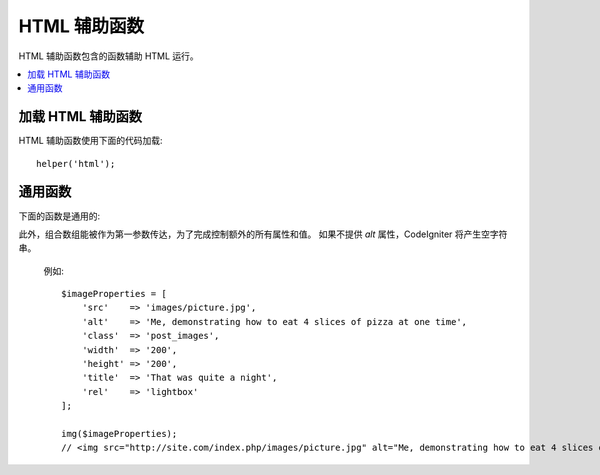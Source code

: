 ###########
HTML 辅助函数
###########

HTML 辅助函数包含的函数辅助 HTML 运行。

.. contents::
    :local:

.. raw:: html

    <div class="custom-index container"></div>

加载 HTML 辅助函数
===================

HTML 辅助函数使用下面的代码加载::

    helper('html');

通用函数
===================

下面的函数是通用的:

.. php:function:: img([$src = ''[, $indexPage = false[, $attributes = '']]])

    :param  mixed  $src:        Image 原始码数据
    :param  bool    $indexPage:  是否像路由的 URI 字符串处理 $src 
    :param  mixed   $attributes: HTML 属性
    :returns:   HTML image tag
    :rtype: string

    让你创建 HTML <img /> tags. 第一个参数包含 image 原始码。事例::

        echo img('images/picture.jpg');
        // <img src="http://site.com/images/picture.jpg" />

   有一个可选择的第二参数是特定的 true/false 值并规定如果 *src* 将经由 ``$config['indexPage']`` 被添加到地址并创建有明确说明的页面。推测起来，假如你正在使用一个 media 控制器那将是自以为是的::

        echo img('images/picture.jpg', true);
        // <img src="http://site.com/index.php/images/picture.jpg" alt="" />

此外，组合数组能被作为第一参数传达，为了完成控制额外的所有属性和值。 如果不提供 *alt* 属性，CodeIgniter 将产生空字符串。

    例如::

        $imageProperties = [
            'src'    => 'images/picture.jpg',
            'alt'    => 'Me, demonstrating how to eat 4 slices of pizza at one time',
            'class'  => 'post_images',
            'width'  => '200',
            'height' => '200',
            'title'  => 'That was quite a night',
            'rel'    => 'lightbox'
        ];

        img($imageProperties);
        // <img src="http://site.com/index.php/images/picture.jpg" alt="Me, demonstrating how to eat 4 slices of pizza at one time" class="post_images" width="200" height="200" title="That was quite a night" rel="lightbox" />

.. php:function:: link_tag([$href = ''[, $rel = 'stylesheet'[, $type = 'text/css'[, $title = ''[, $media = ''[, $indexPage = false]]]]]])

    :param  string  $href:      链接文件的原始码
    :param  string  $rel:       关系类型
    :param  string  $type:      关系文件夹的类型
    :param  string  $title:     链接主题
    :param  string  $media:     媒体类型
    :param  bool    $indexPage: 是否像路由的 URI 字符串处理 $src
    :returns:   HTML link tag
    :rtype: string

     让你创建 HTML <link /> tags. 这对样式表链接是有用的,和其他链接一样。参数是 *href* ，带着可选择的 *rel*,
    *type*, *title*, *media* 和 *indexPage*.

    *indexPage* 是 boolean 值并规定如果 *href* 将经由 ``$config['indexPage']`` 被添加到地址并创建有明确说明的页面。
     

    例如::

        echo link_tag('css/mystyles.css');
        // <link href="http://site.com/css/mystyles.css" rel="stylesheet" type="text/css" />

    更多示例::

        echo link_tag('favicon.ico', 'shortcut icon', 'image/ico');
        // <link href="http://site.com/favicon.ico" rel="shortcut icon" type="image/ico" />

        echo link_tag('feed', 'alternate', 'application/rss+xml', 'My RSS Feed');
        // <link href="http://site.com/feed" rel="alternate" type="application/rss+xml" title="My RSS Feed" />

    间隔地，为了完全控制额外的所有属性和值组合数组能被传达到 ``link_tag()`` 函数::

        $link = [
            'href'  => 'css/printer.css',
            'rel'   => 'stylesheet',
            'type'  => 'text/css',
            'media' => 'print'
        ];

        echo link_tag($link);
        // <link href="http://site.com/css/printer.css" rel="stylesheet" type="text/css" media="print" />

.. php:function:: script_tag([$src = ''[, $indexPage = false]])

    :param  mixed  $src: JavaScript 文件的原始码名称
    :param  bool    $indexPage: 是否像路由的 URI 字符串处理 $src 
    :returns:   HTML script tag
    :rtype: string

    让你创建 HTML <script></script> tags. 参数是 *src*, 与可选的 *indexPage* 一起.

	*indexPage* 是 boolean 值并规定如果 *src* 将经由 ``$config['indexPage']`` 被添加到地址并创建有明确说明的页面。

    例如::

        echo script_tag('js/mystyles.js');
        // <script src="http://site.com/js/mystyles.js" type="text/javascript"></script>

    间隔地，为了完全控制额外的所有属性和值组合数组能被通过 ``script_tag()`` 函数::

        $script = ['src'  => 'js/printer.js'];

        echo script_tag($script);
        // <script src="http://site.com/js/printer.js" type="text/javascript"></script>

.. php:function:: ul($list[, $attributes = ''])

    :param  array   $list: 目录登录
    :param  array   $attributes: HTML 属性
    :returns:   HTML-formatted 无序目录
    :rtype: string

   容许你从简单或者多倍空间的数组产生无序 HTML 目录。事例:::

        $list = [
            'red',
            'blue',
            'green',
            'yellow'
        ];

        $attributes = [
            'class' => 'boldlist',
            'id'    => 'mylist'
        ];

        echo ul($list, $attributes);

    上文的代码将产生下文这样地 HTML 代码:

    .. code-block:: html

        <ul class="boldlist" id="mylist">
            <li>red</li>
            <li>blue</li>
            <li>green</li>
            <li>yellow</li>
        </ul>

    下面是更复杂的事例，使用多维空间的数组::

        $attributes = [
            'class' => 'boldlist',
            'id'    => 'mylist'
        ];

        $list = [
            'colors' => [
                'red',
                'blue',
                'green'
            ],
            'shapes' => [
                'round',
                'square',
                'circles' => [
                    'ellipse',
                    'oval',
                    'sphere'
                ]
            ],
            'moods'  => [
                'happy',
                'upset'   => [
                    'defeated' => [
                        'dejected',
                        'disheartened',
                        'depressed'
                    ],
                    'annoyed',
                    'cross',
                    'angry'
                ]
            ]
        ];

        echo ul($list, $attributes);

    上文的代码将产生这样的 HTML 前端代码:

    .. code-block:: html

        <ul class="boldlist" id="mylist">
            <li>colors
                <ul>
                    <li>red</li>
                    <li>blue</li>
                    <li>green</li>
                </ul>
            </li>
            <li>shapes
                <ul>
                    <li>round</li>
                    <li>suare</li>
                    <li>circles
                        <ul>
                            <li>elipse</li>
                            <li>oval</li>
                            <li>sphere</li>
                        </ul>
                    </li>
                </ul>
            </li>
            <li>moods
                <ul>
                    <li>happy</li>
                    <li>upset
                        <ul>
                            <li>defeated
                                <ul>
                                    <li>dejected</li>
                                    <li>disheartened</li>
                                    <li>depressed</li>
                                </ul>
                            </li>
                            <li>annoyed</li>
                            <li>cross</li>
                            <li>angry</li>
                        </ul>
                    </li>
                </ul>
            </li>
        </ul>

.. php:function:: ol($list, $attributes = '')

    :param  array   $list: 目录登录
    :param  array   $attributes: HTML 属性
    :returns:   HTML-formatted 有序目录
    :rtype: string

    完全相似于 :php:func:`ul()` ,为了代替有序目录 <ul> 它仅产生 <ol> tag.
    

.. php:function:: video($src[, $unsupportedMessage = ''[, $attributes = ''[, $tracks = [][, $indexPage = false]]]])

    :param  mixed   $src:                任一原始码字符串或者原始码的数组. 参看 :php:func:`source()` 函数
    :param  string  $unsupportedMessage: 如果 media tag 不支持由浏览器提供的消息会显示
    :param  string  $attributes:         HTML 属性
    :param  array   $tracks:            在数组里使用追踪函数。参看 :php:func:`track()` 函数
    :param  bool    $indexPage:
    :returns:                            HTML-formatted 影像元素
    :rtype: string

    容许你从简单的或者原始码数组产生 HTML 影像元素。事例::

        $tracks =
        [
            track('subtitles_no.vtt', 'subtitles', 'no', 'Norwegian No'),
            track('subtitles_yes.vtt', 'subtitles', 'yes', 'Norwegian Yes')
        ];

        echo video('test.mp4', 'Your browser does not support the video tag.', 'controls');

        echo video
        (
            'http://www.codeigniter.com/test.mp4',
            'Your browser does not support the video tag.',
            'controls',
            $tracks
        );

        echo video
        (
            [
              source('movie.mp4', 'video/mp4', 'class="test"'),
              source('movie.ogg', 'video/ogg'),
              source('movie.mov', 'video/quicktime'),
              source('movie.ogv', 'video/ogv; codecs=dirac, speex')
            ],
            'Your browser does not support the video tag.',
            'class="test" controls',
            $tracks
         );

    上文的编码将产生这样地 HTML 前端代码:

    .. code-block:: html

        <video src="test.mp4" controls>
          Your browser does not support the video tag.
        </video>

        <video src="http://www.codeigniter.com/test.mp4" controls>
          <track src="subtitles_no.vtt" kind="subtitles" srclang="no" label="Norwegian No" />
          <track src="subtitles_yes.vtt" kind="subtitles" srclang="yes" label="Norwegian Yes" />
          Your browser does not support the video tag.
        </video>

        <video class="test" controls>
          <source src="movie.mp4" type="video/mp4" class="test" />
          <source src="movie.ogg" type="video/ogg" />
          <source src="movie.mov" type="video/quicktime" />
          <source src="movie.ogv" type="video/ogv; codecs=dirac, speex" />
          <track src="subtitles_no.vtt" kind="subtitles" srclang="no" label="Norwegian No" />
          <track src="subtitles_yes.vtt" kind="subtitles" srclang="yes" label="Norwegian Yes" />
          Your browser does not support the video tag.
        </video>

.. php:function:: audio($src[, $unsupportedMessage = ''[, $attributes = ''[, $tracks = [][, $indexPage = false]]]])

    :param  mixed   $src:                任一原始码字符串或者原始码数组。参看 :php:func:`source()` 函数
    :param  string  $unsupportedMessage: 如果 media tag 不支持由浏览器提供的消息会显示
    :param  string  $attributes:
    :param  array   $tracks:            在数组里用追踪函数. 参看 :php:func:`track()` 函数
    :param  bool    $indexPage:
    :returns:                            HTML-formatted 音频元素
    :rtype: string

    完全相似于 :php:func:`video()`, 它仅仅产生 <audio> tag 代替 <video>.
    

.. php:function:: source($src = ''[, $type = false[, $attributes = '']])

    :param  string  $src:        media source的路径
    :param  bool    $type:      以可选择的编码参数的资源 MIME（多用途的网络邮件扩充协议）类型
    :param  array   $attributes: HTML 属性
    :returns:   HTML source tag
    :rtype: string

   让你创建 HTML <source /> tags. 第一个参数包含起源 source. 例如::

        echo source('movie.mp4', 'video/mp4', 'class="test"');
        // <source src="movie.mp4" type="video/mp4" class="test" />

.. php:function:: embed($src = ''[, $type = false[, $attributes = ''[, $indexPage = false]]])

    :param  string  $src:        资源的路径 embed
    :param  bool    $type:      MIME（多用途的网络邮件扩充协议）类型
    :param  array   $attributes: HTML 属性
    :param  bool    $indexPage:
    :returns:   HTML embed tag
    :rtype: string

   让你创建 HTML <embed /> tags.第一参数包含 embed source. 例如::

        echo embed('movie.mov', 'video/quicktime', 'class="test"');
        // <embed src="movie.mov" type="video/quicktime" class="test"/>

.. php:function:: object($data = ''[, $type = false[, $attributes = '']])

    :param  string  $data:       资源 URL
    :param  bool    $type:       资源的内容类型
    :param  array   $attributes: HTML 属性
    :param  array   $params:     在数组里使用 param 函数。参看 :php:func:`param()` 函数
    :returns:   HTML object tag
    :rtype: string

    让你创建 HTML <object /> tags. 第一参数包含 object data. 事例::

        echo object('movie.swf', 'application/x-shockwave-flash', 'class="test"');

        echo object
        (
            'movie.swf',
            'application/x-shockwave-flash',
            'class="test"',
            [
                param('foo', 'bar', 'ref', 'class="test"'),
                param('hello', 'world', 'ref', 'class="test"')
            ]
        );

    上文编码将产生这样的 HTML 前端代码:

    .. code-block:: html

        <object data="movie.swf" class="test"></object>

        <object data="movie.swf" class="test">
          <param name="foo" type="ref" value="bar" class="test" />
          <param name="hello" type="ref" value="world" class="test" />
        </object>

.. php:function:: param($name = ''[, $type = false[, $attributes = '']])

    :param  string  $name:       参数的名字
    :param  string  $value:      参数的值
    :param  array   $attributes: HTML 属性
    :returns:   HTML param tag
    :rtype: string

     让你创建 HTML <param /> tags. 第一个参数包含 
    param source. 事例::

        echo param('movie.mov', 'video/quicktime', 'class="test"');
        // <param src="movie.mov" type="video/quicktime" class="test"/>

.. php:function:: track($name = ''[, $type = false[, $attributes = '']])

    :param  string  $name:       参数的名称
    :param  string  $value:      参数的值
    :param  array   $attributes: HTML 属性
    :returns:   HTML track tag
    :rtype: string

    产生一个跟踪元素去具体指定时间的轨迹。在 WebVVT 格式里轨迹已被格式化。事例::

        echo track('subtitles_no.vtt', 'subtitles', 'no', 'Norwegian No');
        // <track src="subtitles_no.vtt" kind="subtitles" srclang="no" label="Norwegian No" />

.. php:function:: doctype([$type = 'html5'])

    :param  string  $type: Doctype 名字
    :returns:   HTML DocType tag
    :rtype: string

    帮助你产生 document type 声明, 而 DTD's. HTML 5 是默认使用的，但是许多 doctypes 是通用的。
    
    事例::

        echo doctype();
        // <!DOCTYPE html>

        echo doctype('html4-trans');
        // <!DOCTYPE HTML PUBLIC "-//W3C//DTD HTML 4.01//EN" "http://www.w3.org/TR/html4/strict.dtd">

    接下来的是重定义 doctype 选择的目录。
    这些是可设置的， 被从 `application/Config/DocTypes.php` 出栈,或者在你的 `.env` 结构里它们能被加载。

    =============================== =================== ==================================================================================================================================================
    文档类型                       	 选项                 结果
    =============================== =================== ==================================================================================================================================================
    XHTML 1.1                       xhtml11             <!DOCTYPE html PUBLIC "-//W3C//DTD XHTML 1.1//EN" "http://www.w3.org/TR/xhtml11/DTD/xhtml11.dtd">
    XHTML 1.0 Strict                xhtml1-strict       <!DOCTYPE html PUBLIC "-//W3C//DTD XHTML 1.0 Strict//EN" "http://www.w3.org/TR/xhtml1/DTD/xhtml1-strict.dtd">
    XHTML 1.0 Transitional          xhtml1-trans        <!DOCTYPE html PUBLIC "-//W3C//DTD XHTML 1.0 Transitional//EN" "http://www.w3.org/TR/xhtml1/DTD/xhtml1-transitional.dtd">
    XHTML 1.0 Frameset              xhtml1-frame        <!DOCTYPE html PUBLIC "-//W3C//DTD XHTML 1.0 Frameset//EN" "http://www.w3.org/TR/xhtml1/DTD/xhtml1-frameset.dtd">
    XHTML Basic 1.1                 xhtml-basic11       <!DOCTYPE html PUBLIC "-//W3C//DTD XHTML Basic 1.1//EN" "http://www.w3.org/TR/xhtml-basic/xhtml-basic11.dtd">
    HTML 5                          html5               <!DOCTYPE html>
    HTML 4 Strict                   html4-strict        <!DOCTYPE HTML PUBLIC "-//W3C//DTD HTML 4.01//EN" "http://www.w3.org/TR/html4/strict.dtd">
    HTML 4 Transitional             html4-trans         <!DOCTYPE HTML PUBLIC "-//W3C//DTD HTML 4.01 Transitional//EN" "http://www.w3.org/TR/html4/loose.dtd">
    HTML 4 Frameset                 html4-frame         <!DOCTYPE HTML PUBLIC "-//W3C//DTD HTML 4.01 Frameset//EN" "http://www.w3.org/TR/html4/frameset.dtd">
    MathML 1.01                     mathml1             <!DOCTYPE math SYSTEM "http://www.w3.org/Math/DTD/mathml1/mathml.dtd">
    MathML 2.0                      mathml2             <!DOCTYPE math PUBLIC "-//W3C//DTD MathML 2.0//EN" "http://www.w3.org/Math/DTD/mathml2/mathml2.dtd">
    SVG 1.0                         svg10               <!DOCTYPE svg PUBLIC "-//W3C//DTD SVG 1.0//EN" "http://www.w3.org/TR/2001/REC-SVG-20010904/DTD/svg10.dtd">
    SVG 1.1 Full                    svg11               <!DOCTYPE svg PUBLIC "-//W3C//DTD SVG 1.1//EN" "http://www.w3.org/Graphics/SVG/1.1/DTD/svg11.dtd">
    SVG 1.1 Basic                   svg11-basic         <!DOCTYPE svg PUBLIC "-//W3C//DTD SVG 1.1 Basic//EN" "http://www.w3.org/Graphics/SVG/1.1/DTD/svg11-basic.dtd">
    SVG 1.1 Tiny                    svg11-tiny          <!DOCTYPE svg PUBLIC "-//W3C//DTD SVG 1.1 Tiny//EN" "http://www.w3.org/Graphics/SVG/1.1/DTD/svg11-tiny.dtd">
    XHTML+MathML+SVG (XHTML host)   xhtml-math-svg-xh   <!DOCTYPE html PUBLIC "-//W3C//DTD XHTML 1.1 plus MathML 2.0 plus SVG 1.1//EN" "http://www.w3.org/2002/04/xhtml-math-svg/xhtml-math-svg.dtd">
    XHTML+MathML+SVG (SVG host)     xhtml-math-svg-sh   <!DOCTYPE svg:svg PUBLIC "-//W3C//DTD XHTML 1.1 plus MathML 2.0 plus SVG 1.1//EN" "http://www.w3.org/2002/04/xhtml-math-svg/xhtml-math-svg.dtd">
    XHTML+RDFa 1.0                  xhtml-rdfa-1        <!DOCTYPE html PUBLIC "-//W3C//DTD XHTML+RDFa 1.0//EN" "http://www.w3.org/MarkUp/DTD/xhtml-rdfa-1.dtd">
    XHTML+RDFa 1.1                  xhtml-rdfa-2        <!DOCTYPE html PUBLIC "-//W3C//DTD XHTML+RDFa 1.1//EN" "http://www.w3.org/MarkUp/DTD/xhtml-rdfa-2.dtd">
    =============================== =================== ==================================================================================================================================================
